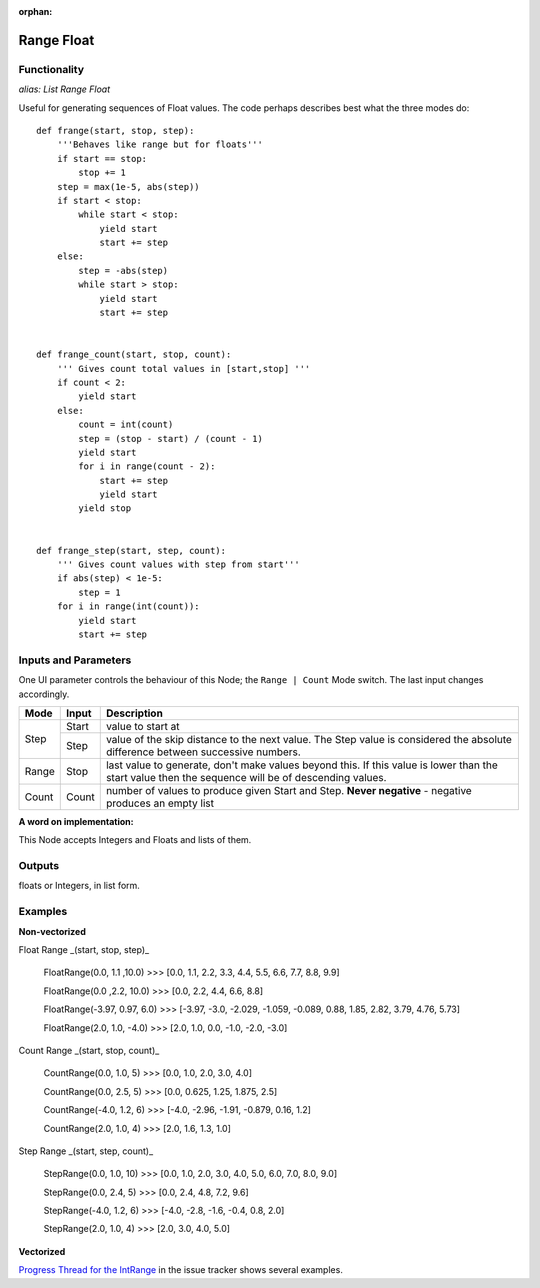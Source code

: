 :orphan:

Range Float
===========

Functionality
-------------

*alias: List Range Float*

Useful for generating sequences of Float values. The code perhaps describes best what the three modes do::

    def frange(start, stop, step):
        '''Behaves like range but for floats'''
        if start == stop:
            stop += 1
        step = max(1e-5, abs(step))
        if start < stop:
            while start < stop:
                yield start
                start += step
        else:
            step = -abs(step)
            while start > stop:
                yield start
                start += step


    def frange_count(start, stop, count):
        ''' Gives count total values in [start,stop] '''
        if count < 2:
            yield start
        else:
            count = int(count)
            step = (stop - start) / (count - 1)
            yield start
            for i in range(count - 2):
                start += step
                yield start
            yield stop


    def frange_step(start, step, count):
        ''' Gives count values with step from start'''
        if abs(step) < 1e-5:
            step = 1
        for i in range(int(count)):
            yield start
            start += step



Inputs and Parameters
---------------------

One UI parameter controls the behaviour of this Node; the ``Range | Count`` Mode switch. The last input changes accordingly.

+-------+-------+--------------------------------------------------------+
| Mode  | Input | Description                                            |
+=======+=======+========================================================+
|       |       |                                                        |
| Step  | Start | value to start at                                      |
|       +-------+--------------------------------------------------------+
|       | Step  | value of the skip distance to the next value. The Step |
|       |       | value is considered the absolute difference between    |
|       |       | successive numbers.                                    |
+-------+-------+--------------------------------------------------------+
| Range | Stop  | last value to generate, don't make values beyond this. |
|       |       | If this value is lower than the start value then the   |
|       |       | sequence will be of descending values.                 |
+-------+-------+--------------------------------------------------------+
| Count | Count | number of values to produce given Start and Step.      |
|       |       | **Never negative** - negative produces an empty list   |
+-------+-------+--------------------------------------------------------+

**A word on implementation:**

This Node accepts Integers and Floats and lists of them.

Outputs
-------

floats or Integers, in list form.

Examples
--------

**Non-vectorized**

Float Range _(start, stop, step)_

    FloatRange(0.0, 1.1 ,10.0)
    >>> [0.0, 1.1, 2.2, 3.3, 4.4, 5.5, 6.6, 7.7, 8.8, 9.9]

    FloatRange(0.0 ,2.2, 10.0)
    >>> [0.0, 2.2, 4.4, 6.6, 8.8]

    FloatRange(-3.97, 0.97, 6.0)
    >>> [-3.97, -3.0, -2.029, -1.059, -0.089, 0.88, 1.85, 2.82, 3.79, 4.76, 5.73]

    FloatRange(2.0, 1.0, -4.0)
    >>> [2.0, 1.0, 0.0, -1.0, -2.0, -3.0]

Count Range _(start, stop, count)_

    CountRange(0.0, 1.0, 5)
    >>> [0.0, 1.0, 2.0, 3.0, 4.0]

    CountRange(0.0, 2.5, 5)
    >>> [0.0, 0.625, 1.25, 1.875, 2.5]

    CountRange(-4.0, 1.2, 6)
    >>> [-4.0, -2.96, -1.91, -0.879, 0.16, 1.2]

    CountRange(2.0, 1.0, 4)
    >>> [2.0, 1.6, 1.3, 1.0]

Step Range _(start, step, count)_

    StepRange(0.0, 1.0, 10)
    >>> [0.0, 1.0, 2.0, 3.0, 4.0, 5.0, 6.0, 7.0, 8.0, 9.0]

    StepRange(0.0, 2.4, 5)
    >>> [0.0, 2.4, 4.8, 7.2, 9.6]

    StepRange(-4.0, 1.2, 6)
    >>> [-4.0, -2.8, -1.6, -0.4, 0.8, 2.0]

    StepRange(2.0, 1.0, 4)
    >>> [2.0, 3.0, 4.0, 5.0]


**Vectorized**

`Progress Thread for the IntRange <https://github.com/nortikin/sverchok/issues/156>`_ in the issue tracker shows several examples.
